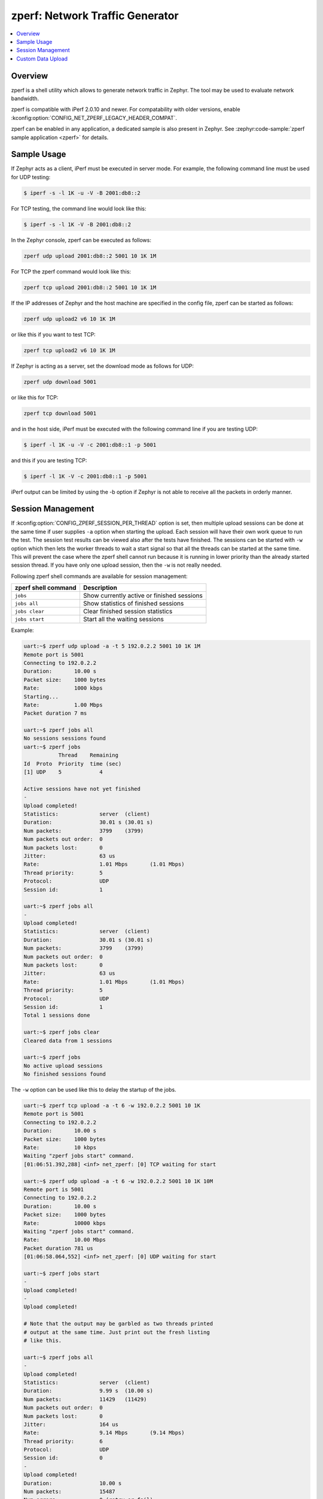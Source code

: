 .. _zperf:

zperf: Network Traffic Generator
################################

.. contents::
    :local:
    :depth: 2

Overview
********

zperf is a shell utility which allows to generate network traffic in Zephyr. The
tool may be used to evaluate network bandwidth.

zperf is compatible with iPerf 2.0.10 and newer. For compatability with older versions,
enable :kconfig:option:`CONFIG_NET_ZPERF_LEGACY_HEADER_COMPAT`.

zperf can be enabled in any application, a dedicated sample is also present
in Zephyr. See :zephyr:code-sample:`zperf sample application <zperf>` for details.

Sample Usage
************

If Zephyr acts as a client, iPerf must be executed in server mode.
For example, the following command line must be used for UDP testing:

.. code-block:: console

   $ iperf -s -l 1K -u -V -B 2001:db8::2

For TCP testing, the command line would look like this:

.. code-block:: console

   $ iperf -s -l 1K -V -B 2001:db8::2


In the Zephyr console, zperf can be executed as follows:

.. code-block:: console

   zperf udp upload 2001:db8::2 5001 10 1K 1M


For TCP the zperf command would look like this:

.. code-block:: console

   zperf tcp upload 2001:db8::2 5001 10 1K 1M


If the IP addresses of Zephyr and the host machine are specified in the
config file, zperf can be started as follows:

.. code-block:: console

   zperf udp upload2 v6 10 1K 1M


or like this if you want to test TCP:

.. code-block:: console

   zperf tcp upload2 v6 10 1K 1M


If Zephyr is acting as a server, set the download mode as follows for UDP:

.. code-block:: console

   zperf udp download 5001


or like this for TCP:

.. code-block:: console

   zperf tcp download 5001


and in the host side, iPerf must be executed with the following
command line if you are testing UDP:

.. code-block:: console

   $ iperf -l 1K -u -V -c 2001:db8::1 -p 5001


and this if you are testing TCP:

.. code-block:: console

   $ iperf -l 1K -V -c 2001:db8::1 -p 5001


iPerf output can be limited by using the -b option if Zephyr is not
able to receive all the packets in orderly manner.

Session Management
******************

If :kconfig:option:`CONFIG_ZPERF_SESSION_PER_THREAD` option is set, then
multiple upload sessions can be done at the same time if user supplies ``-a``
option when starting the upload. Each session will have their own work queue
to run the test. The session test results can be viewed also after the tests
have finished. The sessions can be started with ``-w`` option which then
lets the worker threads to wait a start signal so that all the threads can
be started at the same time. This will prevent the case where the zperf shell
cannot run because it is running in lower priority than the already started
session thread. If you have only one upload session, then the ``-w`` is not
really needed.

Following zperf shell commands are available for session management:

.. csv-table::
   :header: "zperf shell command", "Description"
   :widths: auto

   "``jobs``", "Show currently active or finished sessions"
   "``jobs all``", "Show statistics of finished sessions"
   "``jobs clear``", "Clear finished session statistics"
   "``jobs start``", "Start all the waiting sessions"

Example:

.. code-block:: console

   uart:~$ zperf udp upload -a -t 5 192.0.2.2 5001 10 1K 1M
   Remote port is 5001
   Connecting to 192.0.2.2
   Duration:       10.00 s
   Packet size:    1000 bytes
   Rate:           1000 kbps
   Starting...
   Rate:           1.00 Mbps
   Packet duration 7 ms

   uart:~$ zperf jobs all
   No sessions sessions found
   uart:~$ zperf jobs
              Thread    Remaining
   Id  Proto  Priority  time (sec)
   [1] UDP    5            4

   Active sessions have not yet finished
   -
   Upload completed!
   Statistics:             server  (client)
   Duration:               30.01 s (30.01 s)
   Num packets:            3799    (3799)
   Num packets out order:  0
   Num packets lost:       0
   Jitter:                 63 us
   Rate:                   1.01 Mbps       (1.01 Mbps)
   Thread priority:        5
   Protocol:               UDP
   Session id:             1

   uart:~$ zperf jobs all
   -
   Upload completed!
   Statistics:             server  (client)
   Duration:               30.01 s (30.01 s)
   Num packets:            3799    (3799)
   Num packets out order:  0
   Num packets lost:       0
   Jitter:                 63 us
   Rate:                   1.01 Mbps       (1.01 Mbps)
   Thread priority:        5
   Protocol:               UDP
   Session id:             1
   Total 1 sessions done

   uart:~$ zperf jobs clear
   Cleared data from 1 sessions

   uart:~$ zperf jobs
   No active upload sessions
   No finished sessions found

The ``-w`` option can be used like this to delay the startup of the jobs.

.. code-block:: console

   uart:~$ zperf tcp upload -a -t 6 -w 192.0.2.2 5001 10 1K
   Remote port is 5001
   Connecting to 192.0.2.2
   Duration:       10.00 s
   Packet size:    1000 bytes
   Rate:           10 kbps
   Waiting "zperf jobs start" command.
   [01:06:51.392,288] <inf> net_zperf: [0] TCP waiting for start

   uart:~$ zperf udp upload -a -t 6 -w 192.0.2.2 5001 10 1K 10M
   Remote port is 5001
   Connecting to 192.0.2.2
   Duration:       10.00 s
   Packet size:    1000 bytes
   Rate:           10000 kbps
   Waiting "zperf jobs start" command.
   Rate:           10.00 Mbps
   Packet duration 781 us
   [01:06:58.064,552] <inf> net_zperf: [0] UDP waiting for start

   uart:~$ zperf jobs start
   -
   Upload completed!
   -
   Upload completed!

   # Note that the output may be garbled as two threads printed
   # output at the same time. Just print out the fresh listing
   # like this.

   uart:~$ zperf jobs all
   -
   Upload completed!
   Statistics:             server  (client)
   Duration:               9.99 s  (10.00 s)
   Num packets:            11429   (11429)
   Num packets out order:  0
   Num packets lost:       0
   Jitter:                 164 us
   Rate:                   9.14 Mbps       (9.14 Mbps)
   Thread priority:        6
   Protocol:               UDP
   Session id:             0
   -
   Upload completed!
   Duration:               10.00 s
   Num packets:            15487
   Num errors:             0 (retry or fail)
   Rate:                   12.38 Mbps
   Thread priority:        6
   Protocol:               TCP
   Session id:             0
   Total 2 sessions done

Custom Data Upload
******************

zperf supports more advanced data upload profiling by setting a custom data
source through :c:member:`zperf_upload_params.data_loader`. This enables the
generation of custom packet contents instead of sending a constant packet
consisting solely of the ``z`` character. An example use case would be
determining the maximum throughput of uploading data from an external flash
memory chip.
